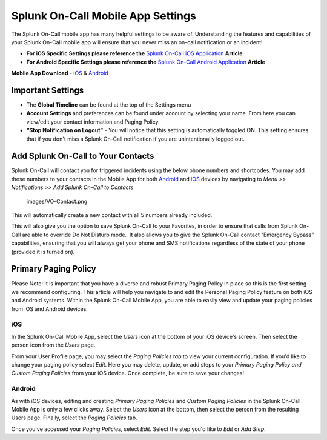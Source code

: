 
.. _mobile-settings:


************************************************************************
Splunk On-Call Mobile App Settings
************************************************************************

.. meta::
   :description: About the user roll in Splunk On-Call.



The Splunk On-Call mobile app has many helpful settings to be aware of.
Understanding the features and capabilities of your Splunk On-Call
mobile app will ensure that you never miss an on-call notification or an
incident!

-  **For iOS Specific Settings please reference the** `Splunk On-Call
   iOS
   Application <https://help.victorops.com/knowledge-base/ios-application/>`__
   **Article** 
-  **For Android Specific Settings please reference the** `Splunk
   On-Call Android
   Application <https://help.victorops.com/knowledge-base/android-devices-victorops/>`__
   **Article** 

**Mobile App Download** *-*
`iOS <https://itunes.apple.com/us/app/victorops/id696974262?mt=8>`__ &
`Android <https://play.google.com/store/apps/details?id=com.victorops.androidclient&hl=en>`__

|image1|\ Important Settings
----------------------------

 

-  The **Global Timeline** can be found at the top of the Settings menu
-  **Account Settings** and preferences can be found under account by
   selecting your name. From here you can view/edit your contact
   information and Paging Policy.
-  **“Stop Notification on Logout”** - You will notice that this setting
   is automatically toggled ON. This setting ensures that if you don't
   miss a Splunk On-Call notification if you are unintentionally logged
   out.

 

 

 

Add Splunk On-Call to Your Contacts
-----------------------------------

Splunk On-Call will contact you for triggered incidents using the below
phone numbers and shortcodes. You may add these numbers to your contacts
in the Mobile App for both
`Android <https://help.victorops.com/knowledge-base/android-devices-victorops/>`__
and `iOS <https://help.victorops.com/knowledge-base/ios-application/>`__
devices by  navigating to *Menu >> Notifications >>* *Add Splunk
On-Call to Contacts*

 images/VO-Contact.png

This will automatically create a new contact with all 5 numbers already
included.

This will also give you the option to save Splunk On-Call to your
Favorites, in order to ensure that calls from Splunk On-Call are able to
override Do Not Disturb mode.  It also allows you to give the Splunk
On-Call contact “Emergency Bypass” capabilities, ensuring that you will
always get your phone and SMS notifications regardless of the state of
your phone (provided it is turned on).

Primary Paging Policy
---------------------

Please Note: It is important that you have a diverse and robust Primary
Paging Policy in place so this is the first setting we recommend
configuring. This article will help you navigate to and edit the
Personal Paging Policy feature on both iOS and Android systems. Within
the Splunk On-Call Mobile App, you are able to easily view and update
your paging policies from iOS and Android devices.

iOS
~~~

In the Splunk On-Call Mobile App, select the *Users* icon at the bottom
of your iOS device's screen. Then select the person icon from
the *Users* page.

From your User Profile page, you may select the *Paging Policies tab* to
view your current configuration. If you'd like to change your paging
policy select *Edit*. Here you may delete, update, or add steps to
your *Primary Paging Policy and Custom Paging Policies* from your iOS
device. Once complete, be sure to save your changes!

Android
~~~~~~~

As with iOS devices, editing and creating *Primary Paging
Policies* and *Custom Paging Policies* in the Splunk On-Call Mobile App
is only a few clicks away. Select the *Users* icon at the bottom, then
select the person from the resulting Users page. Finally, select
the *Paging Policies* tab.

Once you've accessed your *Paging Policies*, select *Edit.* Select the
step you'd like to *Edit* or *Add Step*.

.. |image1| image:: images/Settings.png

